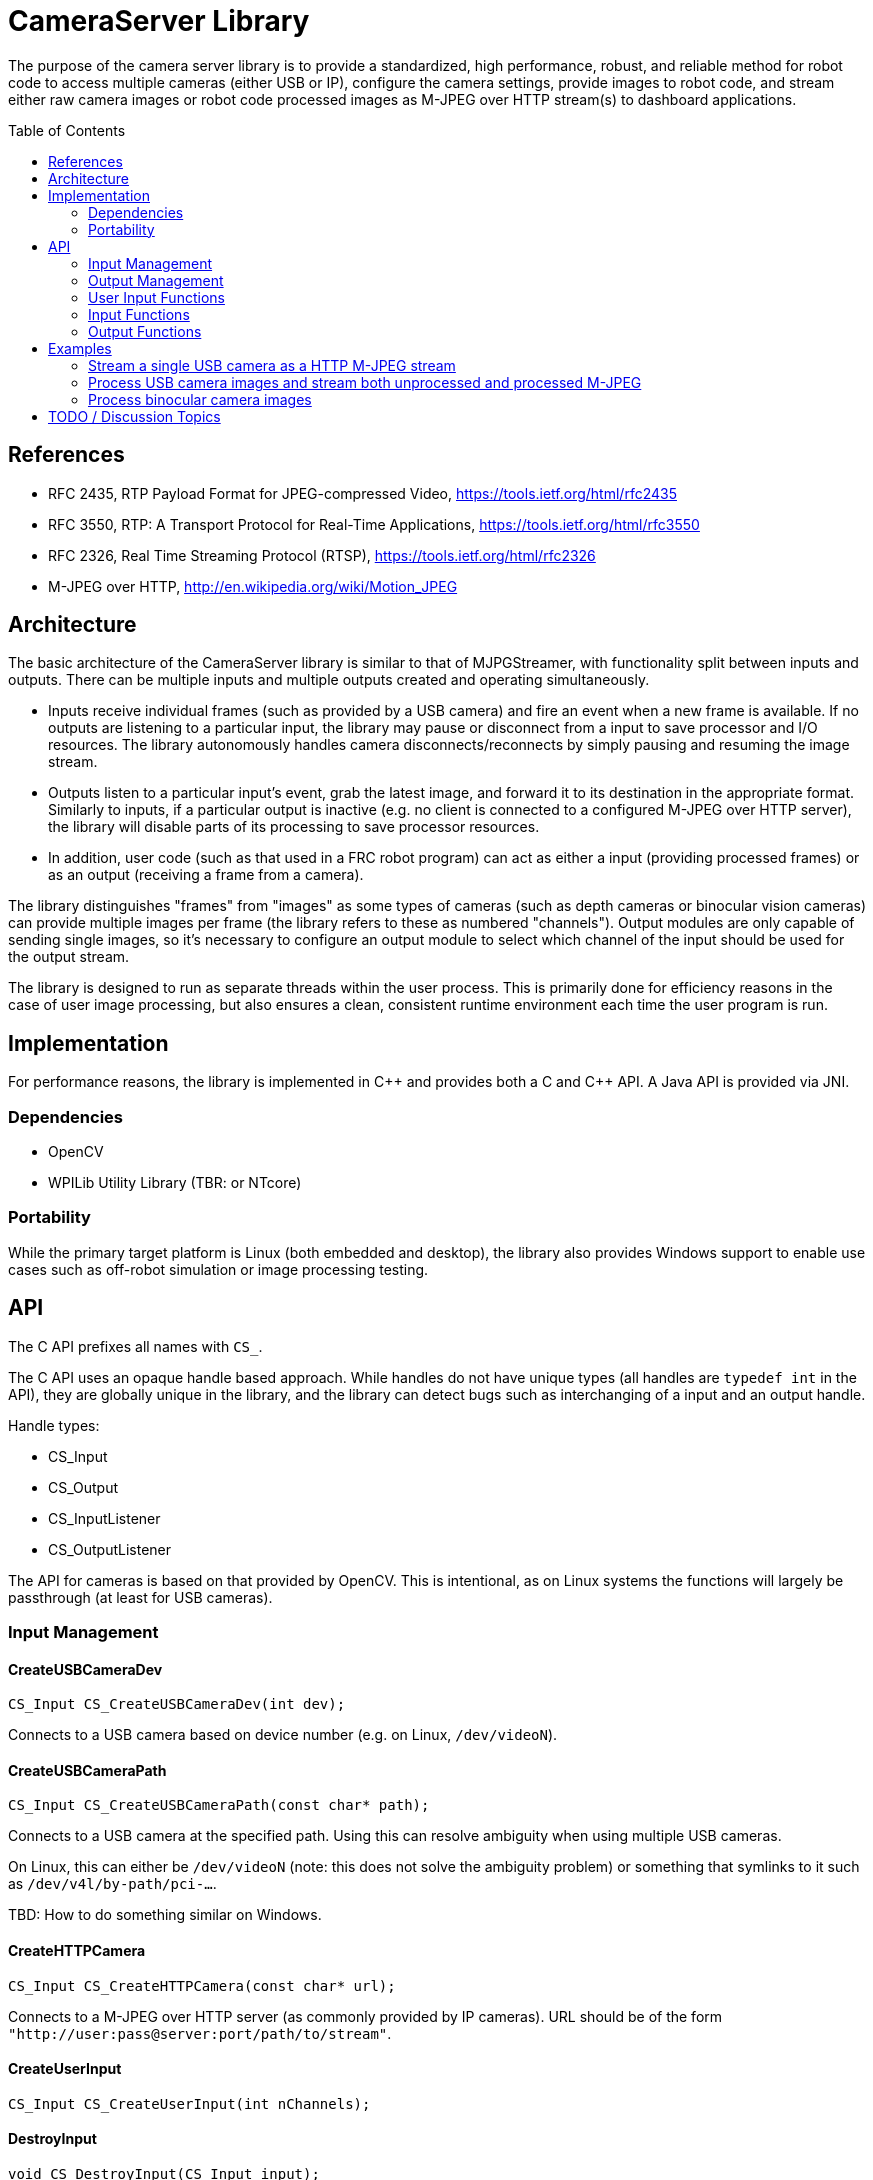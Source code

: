 = CameraServer Library
:toc:
:toc-placement: preamble
:sectanchors:
:source-highlighter: pygments
:pygments-style: colorful

The purpose of the camera server library is to provide a standardized,
high performance, robust, and reliable method for robot code to access
multiple cameras (either USB or IP), configure the camera settings,
provide images to robot code, and stream either raw camera images or
robot code processed images as M-JPEG over HTTP stream(s) to dashboard
applications.

[[references]]
== References

[[rfc2435,RFC2435]]
* RFC 2435, RTP Payload Format for JPEG-compressed Video,
https://tools.ietf.org/html/rfc2435

[[rfc3550,RFC3550]]
* RFC 3550, RTP: A Transport Protocol for Real-Time Applications,
https://tools.ietf.org/html/rfc3550

[[rfc2326,RFC2326]]
* RFC 2326, Real Time Streaming Protocol (RTSP),
https://tools.ietf.org/html/rfc2326

[[MJPEG-HTTP]]
* M-JPEG over HTTP, http://en.wikipedia.org/wiki/Motion_JPEG

[[architecture]]
== Architecture

The basic architecture of the CameraServer library is similar to that
of MJPGStreamer, with functionality split between inputs and outputs.
There can be multiple inputs and multiple outputs created and
operating simultaneously.

* Inputs receive individual frames (such as provided by a USB camera)
and fire an event when a new frame is available.  If no outputs are
listening to a particular input, the library may pause or disconnect
from a input to save processor and I/O resources.  The library
autonomously handles camera disconnects/reconnects by simply pausing
and resuming the image stream.

* Outputs listen to a particular input's event, grab the latest
image, and forward it to its destination in the appropriate format.
Similarly to inputs, if a particular output is inactive (e.g. no
client is connected to a configured M-JPEG over HTTP server), the
library will disable parts of its processing to save processor
resources.

* In addition, user code (such as that used in a FRC robot program)
can act as either a input (providing processed frames) or as an
output (receiving a frame from a camera).

The library distinguishes "frames" from "images" as some types of
cameras (such as depth cameras or binocular vision cameras) can
provide multiple images per frame (the library refers to these as
numbered "channels").  Output modules are only capable of sending
single images, so it's necessary to configure an output module to
select which channel of the input should be used for the output
stream.

The library is designed to run as separate threads within the user
process.  This is primarily done for efficiency reasons in the case of
user image processing, but also ensures a clean, consistent runtime
environment each time the user program is run.

[[implementation]]
== Implementation

For performance reasons, the library is implemented in {cpp} and
provides both a C and {cpp} API.  A Java API is provided via JNI.

=== Dependencies

* OpenCV
* WPILib Utility Library (TBR: or NTcore)

=== Portability

While the primary target platform is Linux (both embedded and
desktop), the library also provides Windows support to enable use
cases such as off-robot simulation or image processing testing.

[[api]]
== API

The C API prefixes all names with `CS_`.

The C API uses an opaque handle based approach.  While handles do not
have unique types (all handles are `typedef int` in the API), they are
globally unique in the library, and the library can detect bugs such
as interchanging of a input and an output handle.

Handle types:

* CS_Input

* CS_Output

* CS_InputListener

* CS_OutputListener

The API for cameras is based on that provided by OpenCV.  This is
intentional, as on Linux systems the functions will largely be
passthrough (at least for USB cameras).

=== Input Management

==== CreateUSBCameraDev

[source,c]
CS_Input CS_CreateUSBCameraDev(int dev);

Connects to a USB camera based on device number (e.g. on Linux,
`/dev/videoN`).

==== CreateUSBCameraPath

[source,c]
CS_Input CS_CreateUSBCameraPath(const char* path);

Connects to a USB camera at the specified path.  Using this can
resolve ambiguity when using multiple USB cameras.

On Linux, this can either be `/dev/videoN` (note: this does not solve
the ambiguity problem) or something that symlinks to it such as
`/dev/v4l/by-path/pci-...`.

TBD: How to do something similar on Windows.

==== CreateHTTPCamera

[source,c]
CS_Input CS_CreateHTTPCamera(const char* url);

Connects to a M-JPEG over HTTP server (as commonly provided by IP
cameras).  URL should be of the form
`"http://user:pass@server:port/path/to/stream"`.

==== CreateUserInput

[source,c]
CS_Input CS_CreateUserInput(int nChannels);

==== DestroyInput

[source,c]
void CS_DestroyInput(CS_Input input);

==== EnumerateInputs

==== AddInputListener

[source,c]
CS_InputListener CS_AddInputListener(void (*callback) (CS_Input input, const CS_InputInfo* info, int event), int eventMask);

Notifies a callback function when an input is created, destroyed, or
changes state.  The eventMask is a bitmask which specifies what events
should cause a callback to occur.

[cols="1,3"]
|===
|Event |Description

|Create
|New input created

|Destroy
|Input destroyed

|Connected
|Input connected (e.g. camera successfully connected)

|Disconnected
|Input disconnected (lost IP connection, USB camera disconnected)
|===


==== RemoveInputListener

[source,c]
void CS_RemoveInputListener(CS_InputListener listener);

=== Output Management

==== CreateHTTPOutput

[source,c]
CS_Output CS_CreateHTTPOutput(const char* listenAddress, int port);

Creates a M-JPEG over HTTP server at the specified port.  The server
allows multiple clients to connect to the port (this will effectively
act as multiple virtual outputs listening to the same input that is
configured for this output).

==== CreateRTSPOutput

[source,c]
CS_Output CS_CreateRTSPOutput(const char* listenAddress, int port);

Creates a M-JPEG over RTP server at the specified port.  The RTSP
server will be at the specified port, but data will be sent via M-JPEG
over UDP in accordance with <<rfc2435>>.

==== DestroyOutput

[source,c]
void CS_DestroyOutput(CS_Output output);

==== EnumerateOutputs

==== AddOutputListener

==== RemoveOutputListener

=== User Input Functions

These functions are only valid for use with inputs created with
CreateUserInput().

==== PutImage

[source,c]
CS_PutImage(CS_Input input, int channel, CvMat* image);

Puts an OpenCV image as the latest image for an user input and
channel.  This does *not* notify outputs that a new image is
available; NotifyFrame() must be called to do that.

==== NotifyFrame

[source,c]
void CS_NotifyFrame(CS_Input input);

Notifies outputs that a user input has a new frame available.

=== Input Functions

==== WaitForFrame

[source,c]
long CS_WaitForFrame(CS_Input input);  // returns frame timestamp

Polled interface to wait for a new frame from an input (usually a
camera).

This function is blocking and does not return until a new frame has
been received or the input has been destroyed by another thread or
due to program shutdown (in which case 0 is returned).  In particular,
this function does *not* return simply due to a camera disconnect (as
this may be a temporary condition).

==== GetImage

[source,c]
CS_ErrorCode CS_GetImage(CS_Input input, int channel, CvMat* image, long* timestamp);

Gets the latest image from an input (usually a camera).  The image is
provided as a OpenCV image in whatever raster format is provided by
the camera.

The frame timstamp is also provided to detect if a new frame has been
received.  In general, code should call `WaitForFrame()` before using
this function, as this function is expensive to execute.

==== GetInputInfo

[source,c]
CS_InputInfo* CS_GetInputInfo(CS_Input input);

Gets information about the input (see <<struct-input-info>>).

[[struct-input-info]]
===== InputInfo

[cols="1,3"]
|===
|Field Name |Field Type

|Id
|Integer, Input Id (as returned by CreateX)

|Description
|String, short description of input (type-dependent)

|Connected
|Boolean, whether the input is currently connected to the device.  Always
true for UserInput inputs.

|Last Frame Time
|Timestamp of last frame generated by this input.  If no outputs are
connected, may not be updated.

|# Channels
|Number of channels the input provides
|===

==== GetCameraParameters

==== SetCameraParameters

=== Output Functions

==== SetOutputInput

[source,c]
CS_ErrorCode CS_SetOutputInput(CS_Output output, CS_Input input, int channel);

Configures the output to get images from the specified input and
channel.

==== GetOutputInfo

== Examples

=== Stream a single USB camera as a HTTP M-JPEG stream

This simple example provides a M-JPEG stream for a single USB camera
on port 5800.  The streaming server will run in the background until
the program terminates.  This example can be simply extended for
multiple USB cameras (just copy and paste with different device
numbers and port numbers).

[source,c]
----
CS_Input cameraInput = CS_CreateUSBCameraDev(0);
CS_Output httpOutput = CS_CreateHTTPOutput("", 5800);
CS_SetOutputInput(httpOutput, cameraInput, 0);
----

=== Process USB camera images and stream both unprocessed and processed M-JPEG

The below example code provides the raw USB camera stream on port
5800, but also processes the image and provides the processed image on
port 5801.

[source,cpp]
----
// In separate thread (due to blocking call to WaitForFrame)

// Create inputs
CS_Input cameraInput = CS_CreateUSBCameraDev(0);
CS_Input processedInput = CS_CreateUserInput(1);

// Create outputs and connect them to desired inputs
CS_Output unprocessedOutput = CS_CreateHTTPOutput("", 5800);
CS_Output processedOutput = CS_CreateHTTPOutput("", 5801);
CS_SetOutputInput(unprocessedOutput, cameraInput, 0);
CS_SetOutputInput(processedOutput, processedInput, 0);

for (;;) {
  // Wait for a new frame from the camera
  long ts = CS_WaitForFrame(cameraInput);
  if (ts == 0) break;  // program ending...

  // Get OpenCV image from camera
  cv::Mat image;
  long ts2;
  CS_ErrorCode err = CS_GetImage(cameraInput, 0, &image, &ts2);
  if (err != CS_OK) continue;

  // ... process image using OpenCV ...

  // Provide processed image
  CS_PutImage(processedInput, 0, image);
  CS_NotifyFrame(processedInput);
}
----

=== Process binocular camera images

[source,cpp]
----
// In separate thread (due to blocking call to WaitForFrame)

CS_Input cameraInput = CS_CreateUSBCameraDev(0);

for (;;) {
  // Wait for a new frame from the camera
  long ts = CS_WaitForFrame(cameraInput);
  if (ts == 0) break;  // program ending...

  // Get OpenCV images from camera
  cv::Mat image0;
  long ts0;
  CS_ErrorCode err = CS_GetImage(cameraInput, 0, &image, &ts0);
  if (err != CS_OK) continue;

  cv::Mat image1;
  long ts1;
  CS_ErrorCode err = CS_GetImage(cameraInput, 1, &image, &ts1);
  if (err != CS_OK) continue;

  if (ts != ts0 || ts != ts1) {
    // Received split image (processor too slow?)
    continue;
  }

  // ... process images using OpenCV ...
}
----

== TODO / Discussion Topics

* Supporting things like Kinect will add major dependencies (like
OpenNI).  Plugins seem like the right way to handle this but that also
adds significant complexity.

* Error reporting/handling?

* Should exposing things like camera settings to NetworkTables be done
here or at the next higher level of libraries?

